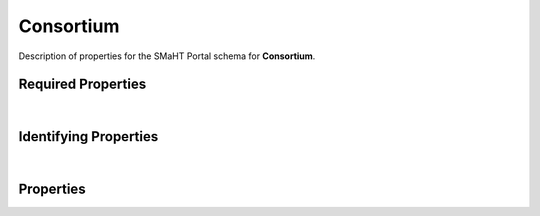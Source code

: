 ====
Consortium
====

Description of properties for the SMaHT Portal schema for **Consortium**.

Required Properties
~~~~~~~~~~~~~~~~~~~

.. raw:: html

    <table class="schema-table" width="100%"> <tr> <th> Name </td> <th> Type </td> </tr> <tr> <td width="5%"> <b>identifier</b> </td> <td> string </td> </tr> <tr> <td width="5%"> <b>title</b> </td> <td> string </td> </tr> </table>

|

Identifying Properties
~~~~~~~~~~~~~~~~~~~~~~

.. raw:: html

    {identifying_properties_table}

|

Properties
~~~~~~~~~~

.. raw:: html

    <table class="schema-table" width="100%"> <tr> <th> Name </td> <th> Type </td> <th> Attributes </td> <th> Description </td> </tr> <tr> <td width="5%"> <b>uuid</b> </td> <td> string </td> <td> property-attributes-todo </td> <td> - </td> </tr> <tr> <td width="5%"> <b>url</b> </td> <td> string </td> <td> property-attributes-todo </td> <td> An external resource with additional information about the item </td> </tr> <tr> <td width="5%"> <b>title</b> </td> <td> string </td> <td> property-attributes-todo </td> <td> Title for the item </td> </tr> <tr> <td width="5%"> <b>tags</b> </td> <td> array </td> <td> property-attributes-todo </td> <td> Key words that can tag an item - useful for filtering. </td> </tr> <tr> <td width="5%"> <b>status</b> </td> <td> string </td> <td> property-attributes-todo </td> <td> - </td> </tr> <tr> <td width="5%"> <b>description</b> </td> <td> string </td> <td> property-attributes-todo </td> <td> Plain text description of the item </td> </tr> <tr> <td width="5%"> <b>identifier</b> </td> <td> string </td> <td> property-attributes-todo </td> <td> Unique, identifying name for the item </td> </tr> <tr> <td width="5%"> <b>code</b> </td> <td> string </td> <td> property-attributes-todo </td> <td> Code used in file naming scheme </td> </tr> <tr> <td width="5%"> <b>aliases</b> </td> <td> array </td> <td> property-attributes-todo </td> <td> Institution-specific ID (e.g. bgm:cohort-1234-a). </td> </tr> <tr> <td width="5%"> <b>@id</b> </td> <td> string </td> <td> property-attributes-todo </td> <td> - </td> </tr> <tr> <td width="5%"> <b>@type</b> </td> <td> array </td> <td> property-attributes-todo </td> <td> - </td> </tr> <tr> <td width="5%"> <b>display_title</b> </td> <td> string </td> <td> property-attributes-todo </td> <td> - </td> </tr> </table>
